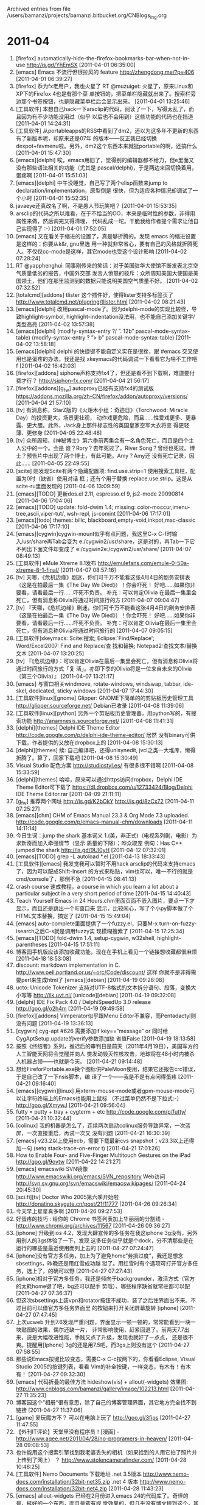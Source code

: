 
Archived entries from file /users/bamanzi/projects/bamanzi.bitbucket.org/CNBlogs_Ing.org

* 2011-04
  :PROPERTIES:
  :PAGE:     ing/2011-04.html
  :ARCHIVE_TIME: 2014-01-11 六 14:20
  :ARCHIVE_FILE: ~/projects/bamanzi.bitbucket.org/CNBlogs_Ing.org
  :ARCHIVE_CATEGORY: CNBlogs_Ing
  :END:

1. [firefox] automatically-hide-the-firefox-bookmarks-bar-when-not-in-use http://is.gd/YhEmSX
   [2011-04-01 06:35:00]
2. [emacs] Emacs 不流行但很拉风的 feature http://zhengdong.me/?p=406 [2011-04-01 06:39:27]
3. [firefox] 忝为fx老用户，我也火星了 RT @muzuiget: 火星了，原来Linux和XP下的Firefox 4也是有那个菜
   单按钮的，把菜单栏隐藏就出来了。搜索栏旁边那个书签按钮，也是隐藏菜单栏后会显示出来。
   [2011-04-01 13:25:46]
4. [工具软件] 本想自己hack一下arsclip的代码，阅读了一下，写得太乱了，而且因为有不少功能没用过（似乎
   以后也不会用到）这些功能的代码也在挡道 [2011-04-01 14:24:31]
5. [工具软件] 从portableapps的RSS中看到了dm2，还以为这多年不更新的东西有了新版本呢，却原来还是07年
   的版本——反正我已经切换dexpot+favmenu啦。另外，dm2这个东西本来就挺portable的啊，还搞什么
   [2011-04-01 15:47:30]
6. [emacs][delphi] 唉，emacs用旧了，觉得别的编辑器都不给力，但e里面又没有那些语法相关的功能（尤其是
   pascal/delphi)，于是两边来回切换着用，蛋疼啊 [2011-04-01 15:51:03]
7. [emacs][delphi] 中午没睡觉，自己写了两个elisp函数来jump to declaration/implementation，原型倒是
   很快，但为适应各种情况却调试了一个小时 [2011-04-01 15:52:35]
8. javaeye还真改名了啊，不是愚人节玩笑吧？ [2011-04-01 15:53:35]
9. arsclip的代码之所以难看，在于不恰当的OO，本来是临时性的参数，非得用属性来做，然后调完又得清理，
   代码乱成一坨。干脆我给作者提个需求让他自己实现得了 :-) [2011-04-01 17:52:05]
10. [emacs] 又在看关于缩进的设置了，真是够折腾的。发现 emacs 的缩进设置是这样的：你要从k&r, gnu里选
    用一种就非常省心，要有自己的风格就折腾死人。不仅仅cc-mode是这样，其它mode也受这个设计影响
    [2011-04-02 07:28:24]
11. RT @yapphenghui: 同事刚传来的笑话：对于美国驻华大使馆不断发表北京空气质量低劣的报告，中国外交部
    发言人愤怒的驳斥：众所周知美国大使国是美国领土，他们在那里监测到的数据只能说明美国空气质量不好。
    [2011-04-02 07:32:52]
12. [totalcmd][addons] tlister 这个插件好，使得lister支持多标签页了
    http://www.totalcmd.net/plugring/tlister.html [2011-04-02 08:21:43]
13. [emacs][delphi] 改用pascal-mode了。因为delphi-mode的实现比较怪，导致highlight-symbol,
    highlight-indentation没法用，也不能自己添加关键字/类型高亮 [2011-04-02 13:57:38]
14. [emacs][delphi] (modify-syntax-entry ?/ ”. 12b” pascal-mode-syntax-table)
    (modify-syntax-entry ?\n ”> b” pascal-mode-syntax-table) [2011-04-02 13:58:18]
15. [emacs][delphi] delphi 的快捷键不能自定义实在是很挫，跟 #emacs 交叉使用也是蛋疼的办法，我还是找
    xkeymacs的代码调试一下看看它为啥不工作吧 f [2011-04-02 16:42:03]
16. [firefox][addons] siphone声称支持fx4了，但还是看不到下载啊，难道要付费才行？
    http://siphon-fx.com/ [2011-04-04 21:56:17]
17. [firefox][addons][g_f_w] autoproxy已经有支持fx4的测试版
    https://addons.mozilla.org/zh-CN/firefox/addon/autoproxy/versions/ [2011-04-04 21:57:10]
18. [tv] 有消息称，StarZ版的《火炬木小组：奇迹日》（Torchwood: Miracle Day）的投资更大，场景更壮观，
    动作戏更危险，而且……性爱戏更多、更暴露、更大胆。此外，Jack身上那件标志性的英国皇家空军大衣将变
    得更轻薄、更修身 [2011-04-05 22:48:48]
19. [tv] 众所周知，《神秘博士》第六季前两集会有一名角色死亡，而且是四个主人公中的一个。会是
    谁？Rory？去年死过了。River Song？曾经也死过。博士？预告片中出现了两个博士，有此可能。Amy？Amy还
    没有死亡记录，因此…… [2011-04-05 22:49:55]
20. [scite] 刚发现Scite有两个隐藏配置项: find.use.strip=1 使用搜索工具栏，配置为0时（缺省）使用对话
    框；还有个用于替换:replace.use.strip。这是从scite-ru里面发现的 [2011-04-06 13:09:59]
21. [emacs][TODO] 更新dos.el 2.11, espresso.el 9, js2-mode 20090814 [2011-04-06 17:04:06]
22. [emacs][TODO] update: fold-dwim 1.4; missing: color-moccur,imenu-tree,ascii,viper-tut/,
    wsh-repl, js-comint [2011-04-06 17:17:01]
23. [emacs][todo] themes: billc, blackboard,empty-void,inkpot,mac-classic [2011-04-06 17:17:10]
24. [emacs][cygwin]cygwin-mount似乎有点问题，我这里C-x C-f时输入/usr/share再Tab会变为
    e:/cygwin2/usr/share，这是对的，再Tab一下它不列出下面文件却变成了
    e:/cygwin2e:/cygwin2/usr/share/ [2011-04-07 08:49:13]
25. [工具软件] eMule Xtreme 8.1发布 http://emulefans.com/emule-0-50a-xtreme-8-1-final/ [2011-04-07
    08:57:16]
26. [tv] 天哪，《危机边缘》剧迷，你们可千万不能看这张4月4日的剧务安排表（这是在拍最后一集《The Day
    We Died》）！你会吓死！ 好吧……如果你非要看，请看最后一行……吓死不负责。 补充：可以肯定Olivia
    在最后一集里会死亡，但有消息称Olivia将通过时间旅行的方 [2011-04-07 09:04:47]
27. [tv] 『天哪，《危机边缘》剧迷，你们可千万不能看这张4月4日的剧务安排表（这是在拍最后一集《The
    Day We Died》）！你会吓死！ 好吧……如果你非要看，请看最后一行……吓死不负责。 补充：可以肯定
    Olivia在最后一集里会死亡，但有消息称Olivia将通过时间旅行的 [2011-04-07 09:05:15]
28. [工具软件]xkeymacs: Scite:搜索; Eclipse:`Find/Replace'; Word/Excel2007: Find and Replace/查
    找和替换; Notepad2:查找文本/替换文本 [2011-04-07 13:20:25]
29. [tv] 『《危机边缘》：可以肯定Olivia在最后一集里会死亡，但有消息称Olivia将通过时间旅行的方式「复
    活」。亦即下季的Olivia将是一位来自未来的Olivia（第三个Olivia）』 [2011-04-07 13:21:17]
30. [emacs] 与窗口相关windmove, rotate-windows, windswap, tabbar, ide-skel, dedicated, sticky
    windows [2011-04-07 17:44:30]
31. [工具软件[linux][gnome] Glipper: GNOME下简单的的剪贴板历史管理工具
    http://glipper.sourceforge.net/ Debian已收录 [2011-04-08 11:39:06]
32. [工具软件[linux][python] 另外一个剪贴板历史管理器，用python写的，有搜索功能
    http://anamnesis.sourceforge.net/ [2011-04-08 11:41:31]
33. [delphi][themes] Delphi IDE Theme Editor http://code.google.com/p/delphi-ide-theme-editor/ 居然
    没有binary可供下载，作者提供的又放在dropbox上的 [2011-04-08 15:30:13]
34. [delphi][themes] 续: 自己编译吧，还得unisynedit, jvcl之类一大堆库，懒得折腾了。算了，回家下载吧
    [2011-04-08 15:30:49]
35. Visual Studio 配色方案 http://studiostyl.es/ 有很多很不错啊 [2011-04-08 15:33:59]
36. [delphi][themes] 哈哈，原来可以通过https访问dropbox，Delphi IDE Theme Editor可下载了
    https://dl.dropbox.com/u/12733424/Blog/Delphi IDE Theme Editor.rar [2011-04-09 21:11:11]
37. [g_f_w] 推荐两个网址 http://is.gd/K2bOkY http://is.gd/8zCx72 [2011-04-11 07:25:27]
38. [emacs][chm] CHM of Emacs Manual 23.3 & Org Mode 7.3
    uploaded. http://code.google.com/p/emacs-manual-chm/downloads [2011-04-11 14:11:14]
39. 今日生词：jump the shark 基本词义 1.(美，非正式)（电视系列剧，电影）为求新奇而加入牵强情节（显示
    质量的下降）；哗众取宠 例句：Has C++ jumped the shark http://is.gd/9UI0yH [2011-04-12
    07:32:01]
40. [emacs][TODO] grep -L autoload *.el [2011-04-13 18:33:43]
41. [工具软件][emacs] 我发觉我可以暂时不用hack arsclip的代码来支持emacs了，因为可以配成Shift-Insert
    的方式来粘贴，vim也可以，唯一不行的就是cmd/console了，那倒不急 [2011-04-15 08:41:13]
42. crash course 速成教程，a course in which you learn a lot about a particular subject in a very
    short period of time [2011-04-15 14:40:43]
43. Teach Yourself Emacs in 24 Hours.chm里面页面不嵌入图片，要点一下才显示，而且还是跳出一个IE窗口来
    显示，比较闹心，写了个小py脚本做了个HTML文本替换，搞定了 [2011-04-15 15:49:04]
44. [emacs] auto-complete里面提供了一个fuzzy.el，只要M-x turn-on-fuzzy-isearch之后C-s就是调用fuzzy实
    现模糊搜索了 [2011-04-15 17:25:34]
45. [emacs][TODO] fold-dwim 1.4, setup-cygwin, w32shell, highlight-parentheses [2011-04-15
    17:51:11]
46. 博客园手机版应该添加收藏功能，现在在手机上看见一个链接想收藏都很麻烦 [2011-04-18 18:53:08]
47. discount: markdown implementation in C.  http://www.pell.portland.or.us/~orc/Code/discount/ 这样
    你就不是非得需要perl来生成html了 [emacs][debian] [2011-04-19 09:28:08]
48. ucto: Unicode Tokenizer 支持对UTF-8格式的文本拆分语句、段落，变换大小写等 http://ilk.uvt.nl/
    [unicode][debian] [2011-04-19 09:32:08]
49. [delphi] IDE Fix Pack 4.0 / DelphiSpeedUp 3.0 release http://goo.gl/o2h4m [2011-04-19
    09:49:58]
50. [firefox][addons] Vimperator似乎跟Menu Editor不兼容，而Pentadactyl则没有问题 [2011-04-19
    13:36:13]
51. [cygwin] cyg-apt #626 需要添加if key==”message” or 同时给CygAptSetup.update的verify参数添加缺
    省值False [2011-04-19 18:13:58]
52. 按照《终结者》系列，推迟后的审判日是前天（2011年4月19日），美国军方的人工智能天网将会觉醒并向人
    类发动毁灭性核攻击，地球将在48小时内被杀人机器占领——也就是今天。 [2011-04-21 09:14:48]
53. 想给FireforPortable.exe换个图标供PaleMoon使用，结果它还报告crc错误，于是自己改了一下nsis脚本，编
    译了一个——我是不是有点闲得蛋疼 [2011-04-21 09:16:40]
54. [emacs][cygwin][linux] 用xterm-mouse-mode或者gpm-mouse-mode可以让字符终端上的Emacs也能用上鼠标
    （不过菜单仍然不是下拉式:-） http://goo.gl/XmywJ [2011-04-21 09:56:04]
55. futty = putty + tray + cygterm + etc http://code.google.com/p/futty/ [2011-04-21 10:32:44]
56. [colinux] 我的机器是怎么了，连续两次启动colinux服务导致异常，一次蓝屏，一次直接重启，再试一次又
    没有问题 [2011-04-21 16:30:39]
57. [emacs] v23.2以上使用ecb，需要下载最新cvs snapshot；v23.3以上还得加一句 (setq
    stack-trace-on-error t) [2011-04-21 17:01:26]
58. How to Enable Four- and Five-Finger Multitouch Gestures on the iPad http://goo.gl/9ovtw
    [2011-04-22 14:21:27]
59. [emacs] emacswiki SVN镜像 http://www.emacswiki.org/emacs/SVN_repository Web访问
    http://svn.sv.gnu.org/svn/emacswiki/emacswikipages/ [2011-04-24 20:45:30]
60. [sci.fi][tv] Doctor Who 2005第六季开始啦 http://donatino.skygate.cn/post/21/11777 [2011-04-26
    09:26:34]
61. 今天早上星星真多啊 [2011-04-26 09:27:53]
62. 好蛋疼的技巧 : 给你的 Chrome 书签列表加上华丽丽的分割线 - http://www.chromi.org/archives/11567
    [2011-04-26 09:36:27]
63. [iphone] 升级到ios 4.2，发现大肆宣传的多任务在我这iphone 3g没有，另外用别人的3gs体验了一下，发现
    这多任务似乎就是个dock，分不清那些是在运行的哪些是最近使用而列上去的 [2011-04-27 07:24:47]
64. [iphone]没有官方多任务，加上为了避免home“劳损过度”，我还是想念sbsettings，昨晚还是用红雪成功越
    狱了。用红雪时有个选项可打开官方多任务，选上了，的确可以野 [2011-04-27 07:27:43]
65. [iphone]相对于官方多任务，我还是倾向于backgrounder，激活方式（官方的太耗home键了吧，bg还可以配手
    势哦）、哪些程序缺省就常驻都可以配 [2011-04-27 07:36:37]
66. 但这次sbsettings上装vpn和rotator按钮不成功，装了之后住界面出不来。不过目前可以借官方多任务界面里
    的按钮来打开关闭屏幕旋转 [iphone] [2011-04-27 07:47:45]
67. 上次ucweb 升到7.6发现严重问题，界面显示一顿一顿的，常常能看到一块一块贴图的效果，偶尔还缺一片，
    非常影响使用，赶紧回退了。前两天7.7出来，说是大幅改进性能，手贱又点了升级，发现也就好了一点点，
    还是很不爽。提醒用[Iphone] 3g的还是用7.5吧，而3gs上则没有这个 [2011-04-27 07:58:55]
68. 那些说Emacs按键比较变态，需要C-x C-c按两下的，你看看Eclipse, Visual Studio 2005的按键列表，看看
    Vim的补全按键，一样变态，有木有！有木有！ [2011-04-27 09:32:30]
69. [emacs] 代码折叠的最佳方法 hideshow(vis) + allout(-widgets) 效果图:
    http://www.cnblogs.com/bamanzi/gallery/image/102213.html [2011-04-27 11:35:23]
70. 博客园这个”相册“很有意思，除了自己的博客管理界面，其它地方完全找不到链接 [2011-04-27
    11:37:06]
71. [game] 爱玩魔方不？ 可以在电脑上玩了 http://goo.gl/3fips [2011-04-27 11:47:55]
72. 【外刊IT评论】天堂里没有程序员！[漫画] -
    http://www.aqee.net/2011/04/28/no-programers-in-heaven/ [2011-04-28 09:08:53]
73. 也许能用这个搜索引擎找到我老婆丢失的相机（如果拾到的人用它拍了照片并上传到了网上） ？
    http://www.stolencamerafinder.com/ [2011-04-28 10:48:25]
74. [工具软件] Nemo Documents 下载地址 .net 3.5版本
    http://www.nemo-docs.com/installation/32bit-net35.zip .net 4 版本
    http://www.nemo-docs.com/installation/32bit-net4.zip [2011-04-28 11:43:23]
75. [emacs] allout-widgets 已经在2月份进入emacs 24的代码库了。奇怪的是，挺好的一个东西，而且是蛮有视
    觉效果的，但几乎没有博文提到这个，甚至作者主页上都没个图 [2011-04-29 12:11:40]
76. [iphone] `rotation inhibitor' app is for 3.1 only, you should try `norotation', it is
    for ios 4 and it has the same sbsettings toggle. [2011-04-29 14:02:11]


